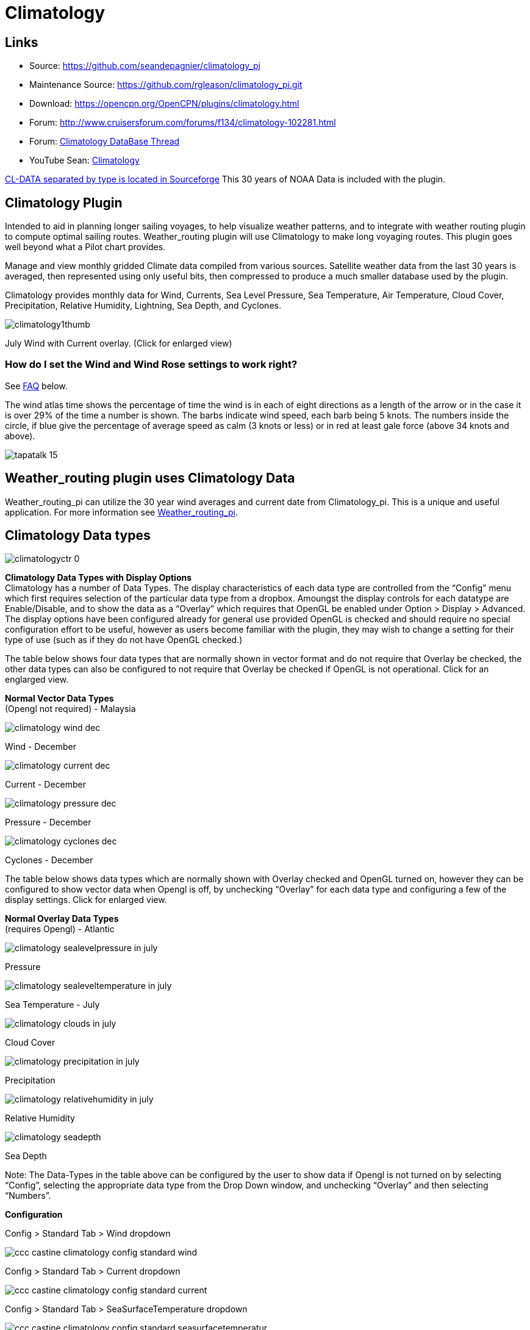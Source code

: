 = Climatology

== Links

* Source: https://github.com/seandepagnier/climatology_pi +
* Maintenance Source: https://github.com/rgleason/climatology_pi.git +
* Download: https://opencpn.org/OpenCPN/plugins/climatology.html +
* Forum: http://www.cruisersforum.com/forums/f134/climatology-102281.html +
* Forum: http://www.cruisersforum.com/forums/showthread.php?p=1319396[Climatology DataBase Thread] +
* YouTube Sean: https://www.youtube.com/watch?v=6Ku9lQFFd6M[Climatology]

https://sourceforge.net/p/opencpnplugins/activity/?page=0&limit=100#5b116dfcf0d34709635c2374[CL-DATA
separated by type is located in Sourceforge] This 30 years of NOAA Data is included with the plugin.

== Climatology Plugin

Intended to aid in planning longer sailing voyages, to help visualize weather patterns, and to integrate with weather routing plugin to compute optimal sailing routes. Weather_routing plugin will use Climatology to make long voyaging routes. This plugin goes well beyond what a Pilot chart provides.

Manage and view monthly gridded Climate data compiled from various
sources. Satellite weather data from the last 30 years is averaged, then represented using only useful bits, then compressed to produce a much smaller database used by the plugin.

Climatology provides monthly data for Wind, Currents, Sea Level
Pressure, Sea Temperature, Air Temperature, Cloud Cover, Precipitation, Relative Humidity, Lightning, Sea Depth, and Cyclones.

image::climatology1thumb.jpeg[] 

July Wind with Current overlay. (Click for enlarged view)

=== How do I set the Wind and Wind Rose settings to work right?

See xref:#_faq[FAQ] below.

The wind atlas time shows the percentage of time the wind is in each of
eight directions as a length of the arrow or in the case it is over 29%
of the time a number is shown. The barbs indicate wind speed, each barb
being 5 knots. The numbers inside the circle, if blue give the
percentage of average speed as calm (3 knots or less) or in red at least gale force (above 34 knots and above).

image::tapatalk_15.jpeg[]

== Weather_routing plugin uses Climatology Data

Weather_routing_pi can utilize the 30 year wind averages and current date from Climatology_pi. This is a unique and useful application. For more information see
xref:weather_routing::index.adoc[Weather_routing_pi].

== Climatology Data types


image::climatologyctr_0.jpeg[]


*Climatology Data Types with Display Options* +
Climatology has a number of Data Types. The display characteristics of
each data type are controlled from the “Config” menu which first
requires selection of the particular data type from a dropbox. Amoungst
the display controls for each datatype are Enable/Disable, and to show the data as a “Overlay” which requires that OpenGL be enabled under Option > Display > Advanced. The display options have been configured already for general use provided OpenGL is checked and should require no special configuration effort to be useful, however as users become familiar with the plugin, they may wish to change a setting for their type of use (such as if they do not have OpenGL checked.)

The table below shows four data types that are normally shown in vector format and do not require that Overlay be checked, the other data types can also be configured to not require that Overlay be checked if OpenGL is not operational. Click for an englarged view.

*Normal Vector Data Types* +
(Opengl not required) - Malaysia

image::climatology-wind-dec.png[]

Wind - December

image::climatology-current-dec.png[] 

Current - December

image::climatology-pressure-dec.png[] 

Pressure - December

image::climatology-cyclones-dec.png[] 

Cyclones - December

The table below shows data types which are normally shown with Overlay
checked and OpenGL turned on, however they can be configured to show
vector data when Opengl is off, by unchecking “Overlay” for each data
type and configuring a few of the display settings. Click for enlarged
view.

*Normal Overlay Data Types* +
(requires Opengl) - Atlantic

image::climatology-sealevelpressure-in-july.png[] 

Pressure

image::climatology-sealeveltemperature-in-july.png[] 

Sea Temperature - July

image::climatology-clouds-in-july.png[] 

Cloud Cover

image::climatology-precipitation-in-july.png[] 

Precipitation

image::climatology-relativehumidity-in-july.png[] 

Relative Humidity

image::climatology-seadepth.png[] 

Sea Depth

Note: The Data-Types in the table above can be configured by the user to show data if Opengl is not turned on by selecting “Config”, selecting the appropriate data type from the Drop Down window, and unchecking “Overlay” and then selecting “Numbers”.

*Configuration*

Config > Standard Tab > Wind dropdown 

image::ccc-castine-climatology-config-standard-wind.png[]

Config > Standard Tab > Current dropdown 

image::ccc-castine-climatology-config-standard-current.png[]

Config > Standard Tab > SeaSurfaceTemperature dropdown +

image::ccc-castine-climatology-config-standard-seasurfacetemperatur.png[]

Config > Standard Tab > SeaLevelPressure dropdown +

image::ccc-castine-climatology-config-standard-sealevelpressure.png[]

Config > Wind Tab

image::ccc-castine-climatology-config-wind.png[]

Config > Cyclones Tab +

image::climatologycycloneconfig.jpeg[]

*Installation of the Plugin* +
The plugin works with OpenCPN 3.2 and newer and is available for
download from http://opencpn.org/ocpn/downloadplugins[opencpn.org/ocpn/downloadplugins].

. Windows: Download and run installer
. Linux: dpkg -i <package_name>.deb or rpm -i <package_name>.rpm or cd /usr; sudo tar xavf <package_name>

You must also get the data files, the plugin will inform you where to install them.

== FAQ

How do I set the Wind Rose settings so that they work right? Set the two settings somewhere around Size:100 and Spacing:100 or Size:125 and
Spacing:60.

image::climatology-wind-setting-100-100.jpeg[]

image::climatology-wind-setting-100-100.jpeg[]

Wind set at Size:100 and Spacing:100

image::climatology-wind-rose-settings-125-60.jpeg[]

image::climatology-wind-rose-settings-125-60.jpeg[]

Wind set at Size:125 and Spacing:60 (Size:140 and Spacing:100 also might work)

Also Enable in the Wind Tab.

== Warning about use of Data:

https://sourceforge.net/p/opencpnplugins/activity/?page=0&limit=100#5b116dfcf0d34709635c2374[CL-DATA separated by type is located in Sourceforge]

 
Weather_routing is only as good as the data provided by the Grib plugin, the Climatology plugin, and your Boat Polars.

Note: The plugin has been modified to automatically download these files.

. *Climatology plugin:* Previously depended on a separate set of files that must be downloaded, extracted and placed in the proper directory. Climatology data is generally averaged since the 1980's depending on data type and sources available (for example, Wind data is averaged 6 hr data since 1987). The entire source data set is over 180 gb, however after averaging and compression it becomes about 7mb. There are various macro factors which affect weather over a given season which should be considered, including El Nino, Gulf stream, etc. Climatology has averaged these effects. These planning tools may be helpful, but should be taken with a healthy “grain of salt” as any good sailor (who looks out to the horizon) should know. -Rick Gleason

== About the Author

The Climatology Plugin was written by Sean Depagnier who has written many Opencpn plugins. There is a strong likelihood you have already used one of his plugins. The plugin is over 1000 lines of code written with care and skill. Sean has a voyage fund and would appreciate any contribution large or small, please see the Donate button under the Configuration > About Tab. 

-Thank you Sean for this excellent plugin!
